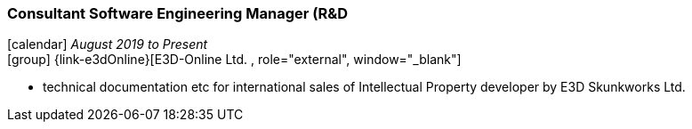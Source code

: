 === Consultant Software Engineering Manager (R&D

icon:calendar[title="Period"] _August 2019 to Present_ +
icon:group[title="Employee"] {link-e3dOnline}[E3D-Online Ltd. , role="external", window="_blank"] +

// TODO details out role as consultant for E3D-Online
* technical documentation etc for international sales of Intellectual Property developer by E3D Skunkworks Ltd.
